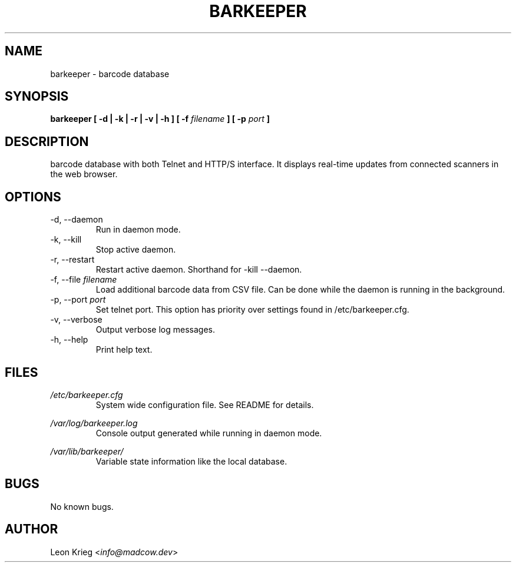 .\" Manpage for barkeeper. Run 'make install-docs' to install.
.\" Contact info@madcow.dev to correct any errors or typos.

.TH BARKEEPER 8

.SH NAME
barkeeper \- barcode database

.SH SYNOPSIS
.B barkeeper
.B [ -d | -k | -r | -v | -h ] [ -f
.I filename
.B ] [ -p
.I port
.B ]

.SH DESCRIPTION
barcode database with both Telnet and HTTP/S interface.
It displays real-time updates from connected scanners
in the web browser.

.SH OPTIONS
.IP "-d, --daemon"
Run in daemon mode.
.IP "-k, --kill"
Stop active daemon.
.IP "-r, --restart"
Restart active daemon. Shorthand for -kill --daemon.
.IP "-f, --file \fIfilename\fR"
Load additional barcode data from CSV file. Can be done
while the daemon is running in the background.
.IP "-p, --port \fIport\fR"
Set telnet port. This option has priority over settings
found in /etc/barkeeper.cfg.
.IP "-v, --verbose"
Output verbose log messages.
.IP "-h, --help"
Print help text.
.SH FILES

.I /etc/barkeeper.cfg
.RS
System wide configuration file. See README for details.
.RE

.I /var/log/barkeeper.log
.RS
Console output generated while running in daemon mode.
.RE

.I /var/lib/barkeeper/
.RS
Variable state information like the local database.
.RE

.SH BUGS
No known bugs.

.SH AUTHOR
Leon Krieg <\fIinfo@madcow.dev\fR>
